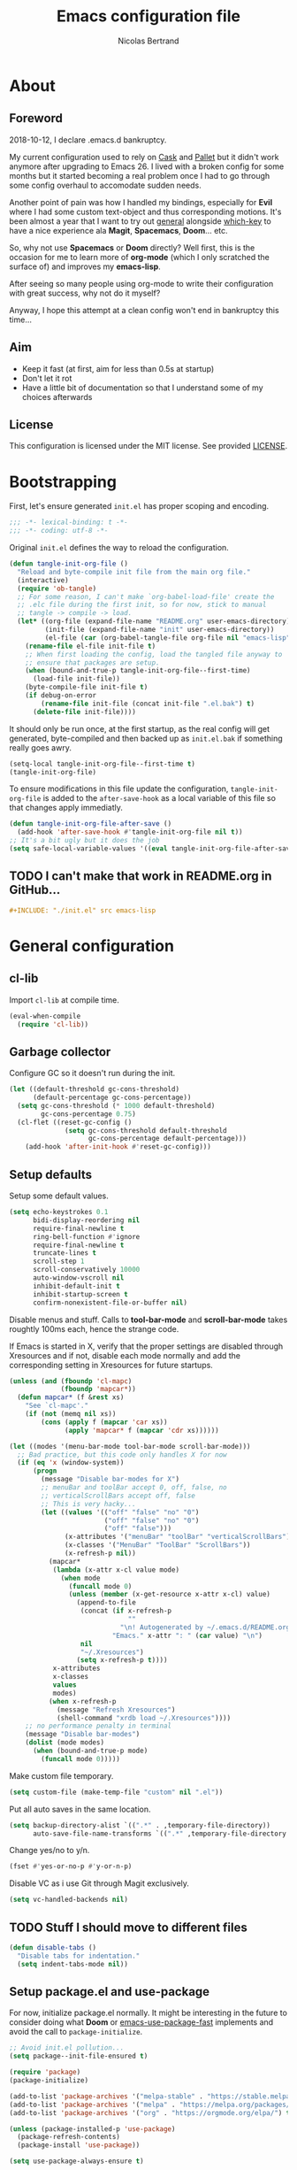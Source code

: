 # -*- eval: (tangle-init-org-file-after-save); -*-

#+TITLE: Emacs configuration file
#+AUTHOR: Nicolas Bertrand
#+STARTUP: showeverything
#+BABEL: :cache yes
#+PROPERTY: header-args :tangle yes

* About
** Foreword

   2018-10-12, I declare .emacs.d bankruptcy.

   My current configuration used to rely on [[https://github.com/cask/cask][Cask]] and [[https://github.com/rdallasgray/pallet][Pallet]] but it
   didn't work anymore after upgrading to Emacs 26. I lived with a
   broken config for some months but it started becoming a real problem
   once I had to go through some config overhaul to accomodate sudden
   needs.

   Another point of pain was how I handled my bindings, especially for
   *Evil* where I had some custom text-object and thus corresponding
   motions. It's been almost a year that I want to try out [[https://github.com/noctuid/general.el][general]]
   alongside [[https://github.com/justbur/emacs-which-key][which-key]] to have a nice experience ala *Magit*,
   *Spacemacs*, *Doom*... etc.

   So, why not use *Spacemacs* or *Doom* directly? Well first, this is
   the occasion for me to learn more of *org-mode* (which I only
   scratched the surface of) and improves my *emacs-lisp*.

   After seeing so many people using org-mode to write their
   configuration with great success, why not do it myself?

   Anyway, I hope this attempt at a clean config won't end in
   bankruptcy this time...

** Aim

   * Keep it fast (at first, aim for less than 0.5s at startup)
   * Don't let it rot
   * Have a little bit of documentation so that I understand some of
     my choices afterwards

** License

   This configuration is licensed under the MIT license. See provided [[https://github.com/tampix/.emacs.d/blob/master/LICENSE][LICENSE]].

* Bootstrapping

  First, let's ensure generated =init.el= has proper scoping and
  encoding.

  #+BEGIN_SRC emacs-lisp
     ;;; -*- lexical-binding: t -*-
     ;;; -*- coding: utf-8 -*-
  #+END_SRC

  Original =init.el= defines the way to reload the configuration.

  #+BEGIN_SRC emacs-lisp
    (defun tangle-init-org-file ()
      "Reload and byte-compile init file from the main org file."
      (interactive)
      (require 'ob-tangle)
      ;; For some reason, I can't make `org-babel-load-file' create the
      ;; .elc file during the first init, so for now, stick to manual
      ;; tangle -> compile -> load.
      (let* ((org-file (expand-file-name "README.org" user-emacs-directory))
             (init-file (expand-file-name "init" user-emacs-directory))
             (el-file (car (org-babel-tangle-file org-file nil "emacs-lisp"))))
        (rename-file el-file init-file t)
        ;; When first loading the config, load the tangled file anyway to
        ;; ensure that packages are setup.
        (when (bound-and-true-p tangle-init-org-file--first-time)
          (load-file init-file))
        (byte-compile-file init-file t)
        (if debug-on-error
            (rename-file init-file (concat init-file ".el.bak") t)
          (delete-file init-file))))
  #+END_SRC

  It should only be run once, at the first startup, as the real config
  will get generated, byte-compiled and then backed up as
  =init.el.bak= if something really goes awry.

  #+BEGIN_SRC emacs-lisp :tangle no
    (setq-local tangle-init-org-file--first-time t)
    (tangle-init-org-file)
  #+END_SRC

  To ensure modifications in this file update the configuration,
  =tangle-init-org-file= is added to the =after-save-hook= as a local
  variable of this file so that changes apply immediatly.

  #+BEGIN_SRC emacs-lisp
    (defun tangle-init-org-file-after-save ()
      (add-hook 'after-save-hook #'tangle-init-org-file nil t))
    ;; It's a bit ugly but it does the job
    (setq safe-local-variable-values '((eval tangle-init-org-file-after-save)))
  #+END_SRC

** TODO I can't make that work in README.org in GitHub...
   #+BEGIN_SRC org :tangle no
     ,#+INCLUDE: "./init.el" src emacs-lisp
   #+END_SRC

* General configuration

** cl-lib

   Import =cl-lib= at compile time.

   #+BEGIN_SRC emacs-lisp
    (eval-when-compile
      (require 'cl-lib))
   #+END_SRC

** Garbage collector

   Configure GC so it doesn't run during the init.

   #+BEGIN_SRC emacs-lisp
    (let ((default-threshold gc-cons-threshold)
          (default-percentage gc-cons-percentage))
      (setq gc-cons-threshold (* 1000 default-threshold)
            gc-cons-percentage 0.75)
      (cl-flet ((reset-gc-config ()
                  (setq gc-cons-threshold default-threshold
                        gc-cons-percentage default-percentage)))
        (add-hook 'after-init-hook #'reset-gc-config)))
   #+END_SRC

** Setup defaults

   Setup some default values.

   #+BEGIN_SRC emacs-lisp
     (setq echo-keystrokes 0.1
           bidi-display-reordering nil
           require-final-newline t
           ring-bell-function #'ignore
           require-final-newline t
           truncate-lines t
           scroll-step 1
           scroll-conservatively 10000
           auto-window-vscroll nil
           inhibit-default-init t
           inhibit-startup-screen t
           confirm-nonexistent-file-or-buffer nil)
   #+END_SRC

   Disable menus and stuff. Calls to *tool-bar-mode* and
   *scroll-bar-mode* takes roughtly 100ms each, hence the strange
   code.

   If Emacs is started in X, verify that the proper settings are
   disabled through Xresources and if not, disable each mode normally
   and add the corresponding setting in Xresources for future
   startups.

   #+BEGIN_SRC emacs-lisp
     (unless (and (fboundp 'cl-mapc)
                  (fboundp 'mapcar*))
       (defun mapcar* (f &rest xs)
         "See `cl-mapc'."
         (if (not (memq nil xs))
             (cons (apply f (mapcar 'car xs))
                   (apply 'mapcar* f (mapcar 'cdr xs))))))

     (let ((modes '(menu-bar-mode tool-bar-mode scroll-bar-mode)))
       ;; Bad practice, but this code only handles X for now
       (if (eq 'x (window-system))
           (progn
             (message "Disable bar-modes for X")
             ;; menuBar and toolBar accept 0, off, false, no
             ;; verticalScrollBars accept off, false
             ;; This is very hacky...
             (let ((values '(("off" "false" "no" "0")
                             ("off" "false" "no" "0")
                             ("off" "false")))
                   (x-attributes '("menuBar" "toolBar" "verticalScrollBars"))
                   (x-classes '("MenuBar" "ToolBar" "ScrollBars"))
                   (x-refresh-p nil))
               (mapcar*
                (lambda (x-attr x-cl value mode)
                  (when mode
                    (funcall mode 0)
                    (unless (member (x-get-resource x-attr x-cl) value)
                      (append-to-file
                       (concat (if x-refresh-p
                                   ""
                                 "\n! Autogenerated by ~/.emacs.d/README.org\n")
                               "Emacs." x-attr ": " (car value) "\n")
                       nil
                       "~/.Xresources")
                      (setq x-refresh-p t))))
                x-attributes
                x-classes
                values
                modes)
               (when x-refresh-p
                 (message "Refresh Xresources")
                 (shell-command "xrdb load ~/.Xresources"))))
         ;; no performance penalty in terminal
         (message "Disable bar-modes")
         (dolist (mode modes)
           (when (bound-and-true-p mode)
             (funcall mode 0)))))
   #+END_SRC

   Make custom file temporary.

   #+BEGIN_SRC emacs-lisp
     (setq custom-file (make-temp-file "custom" nil ".el"))
   #+END_SRC

   Put all auto saves in the same location.

   #+BEGIN_SRC emacs-lisp
     (setq backup-directory-alist `((".*" . ,temporary-file-directory))
           auto-save-file-name-transforms `((".*" ,temporary-file-directory t)))
   #+END_SRC

   Change yes/no to y/n.

   #+BEGIN_SRC emacs-lisp
     (fset #'yes-or-no-p #'y-or-n-p)
   #+END_SRC

   Disable VC as i use Git through Magit exclusively.

   #+BEGIN_SRC emacs-lisp
     (setq vc-handled-backends nil)
   #+END_SRC

** TODO Stuff I should move to different files

   #+BEGIN_SRC emacs-lisp
     (defun disable-tabs ()
       "Disable tabs for indentation."
       (setq indent-tabs-mode nil))
   #+END_SRC

** Setup package.el and use-package

   For now, initialize package.el normally. It might be interesting in
   the future to consider doing what *Doom* or [[https://github.com/nilcons/emacs-use-package-fast/blob/master/errge-dot-emacs.el][emacs-use-package-fast]]
   implements and avoid the call to =package-initialize=.

   #+BEGIN_SRC emacs-lisp
     ;; Avoid init.el pollution...
     (setq package--init-file-ensured t)

     (require 'package)
     (package-initialize)

     (add-to-list 'package-archives '("melpa-stable" . "https://stable.melpa.org/packages/") t)
     (add-to-list 'package-archives '("melpa" . "https://melpa.org/packages/") t)
     (add-to-list 'package-archives '("org" . "https://orgmode.org/elpa/") t)

     (unless (package-installed-p 'use-package)
       (package-refresh-contents)
       (package-install 'use-package))

     (setq use-package-always-ensure t)

     (require 'use-package)
   #+END_SRC

** esup

   Esup is a great package for profiling the init.
   Setup Esup to profile the byte-compiled version of the init.

   #+BEGIN_SRC emacs-lisp
     (use-package esup
       :init
       (defun esup-tangled ()
         "Profile ~/.emacs.d/init.elc.
     See `esup'"
         (interactive)
         (let ((debug-on-error t))
           (tangle-init-org-file))
         (esup (expand-file-name "init.el.bak" user-emacs-directory))))
   #+END_SRC

** Theme and modeline

   Some themes have trouble when Emacs was run as a daemon. Create a
   one-time hook called *after-first-make-frame-hook* that is ran only
   once during the *after-make-frame-functions* hook.

   #+BEGIN_SRC emacs-lisp
     (defvar after-first-make-frame-hook nil
       "Functions to run after the first frame is created.
     If Emacs was started as a daemon, uses `after-make-frame-functions',
     else uses `after-init-hook'.")

     (defun run-after-first-make-frame-hooks ()
       "Run hooks in `after-first-make-frame-hook'."
       (if (daemonp)
           (cl-flet ((my--run-once (&optional frame)
                       (with-selected-frame (or frame (selected-frame))
                         (run-hooks 'after-first-make-frame-hook))
                       (remove-hook 'after-make-frame-functions #'my--run-once)))
             (add-hook 'after-make-frame-functions #'my--run-once))
         ;; not a daemon, run hooks in the `after-init-hook'
         (run-hooks 'after-first-make-frame-hook)))

     (add-hook 'after-init-hook #'run-after-first-make-frame-hooks)
   #+END_SRC

   Setup theme and modeline and related packages.

   #+BEGIN_SRC emacs-lisp
     (use-package solaire-mode
       :config
       (solaire-global-mode +1)
       :hook
       ((change-major-mode after-revert ediff-prepare-buffer) . turn-on-solaire-mode)
       (minibuffer-setup . solaire-mode-in-minibuffer))

     (use-package doom-themes
       :init
       (defun load-doom-dracula ()
         (load-theme 'doom-dracula :no-confirm)
         (solaire-mode-swap-bg))
       :hook (after-first-make-frame . load-doom-dracula))

     (use-package doom-modeline
       :config
       (defun enable-doom-modeline-icons ()
         (setq doom-modeline-icon t))
       :hook ((after-init . doom-modeline-mode)
              (after-first-make-frame . enable-doom-modeline-icons)))
   #+END_SRC

** Setup Evil

   I've been a Vim enthusiast for about 10 years before I switched to
   Emacs back in 2013. I discovered Evil in 2012 and tried it out, but
   I wasn't ready to make the switch back then, even if I found the
   experience pretty impressive (especially since, at the time, Evil
   was very young).

   I was using [[https://github.com/ctrlpvim/ctrlp.vim][ctrlp.vim]] and [[https://github.com/tpope/vim-fugitive][fugitive.vim]] then, and was happy about
   it, but i knew that *Magit* was a level above *Fugitive* (I tried
   it out too). What really got me interested in Emacs was that I
   started using more and more of [[https://github.com/Shougo][Shougo]]'s Vim plugins, and one of
   them was [[https://github.com/Shougo/unite.vim][unite.vim]], which seemed brilliant to me. The deeper I got
   into using Unite and the more I got interested into Emacs as it was
   an *anything.el* clone (which became known as *helm* along the
   way).

   Anyway, import *Evil* and setup a very basic configuration for now.

   #+BEGIN_SRC emacs-lisp
     (use-package evil
       :commands evil-mode
       :init
       (setq evil-want-C-u-scroll t
             evil-want-C-i-jump t
             evil-want-C-w-in-emacs-state t
             evil-search-module 'evil-search
             evil-default-cursor t)
       :hook (after-init . evil-mode))
   #+END_SRC

** which-key

   #+BEGIN_SRC emacs-lisp
     (use-package which-key
       :init
       (which-key-mode)
       :config
       (setq which-key-sort-order 'which-key-key-order-alpha
             which-key-idle-delay 0.1))
   #+END_SRC

** general

   Setup general with Vim like functions and some equivalents with a
   default global prefix.

   As SPC is already bound to *evil-forward-char* in the motion state,
   unbind it beforehand so it can be used as a global prefix.

   #+BEGIN_SRC emacs-lisp
     (use-package general
       :config
       (general-evil-setup t)

       (defconst my--prefix "SPC")
       (general-def
         :prefix my--prefix
         :states '(motion normal visual)
         ""
         '(nil :which-key "Main prefix"))
       (general-create-definer prefix-map
           :prefix my--prefix
           :prefix-command 'my--prefix-command
           :prefix-map 'my--prefix-map)
       (general-create-definer prefix-mmap
           :prefix my--prefix
           :prefix-command 'my--prefix-command
           :prefix-map 'my--prefix-map
           :states 'motion)
       (general-create-definer prefix-nmap
           :prefix my--prefix
           :prefix-command 'my--prefix-command
           :prefix-map 'my--prefix-map
           :states 'normal)
       (general-create-definer prefix-vmap
           :prefix my--prefix
           :prefix-command 'my--prefix-command
           :prefix-map 'my--prefix-map
           :states 'visual)
       (general-create-definer prefix-nvmap
           :prefix my--prefix
           :prefix-command 'my--prefix-command
           :prefix-map 'my--prefix-map
           :states '(normal visual)))
   #+END_SRC

** hide-mode-line

   A package from *Doom*, which helps hiding modeline when it isn't
   pertinent.

   #+BEGIN_SRC emacs-lisp
     (use-package hide-mode-line
       :commands hide-mode-line-mode)
   #+END_SRC

** Magit

   *Magit* was what, along with *Evil*, sold me Emacs at first. I
   tried it out back in 2012 and even then, I was amazed by it's ease
   of use and power (mind that I was using *Fugitive* at the time,
   which was powerful in it's own right).

   It's become even more awesome as time went by, and really thank
   it's contributors, and especially [[https://github.com/tarsius][tarsius]], who deserves all the
   praise he got, without any shadow of a doubt, for what is the best
   *Git* porcelain out there.

   Surprisingly, I don't have much configuration going on for
   it... Guess that means the defaults are sane and well thought of.

   #+BEGIN_SRC emacs-lisp
     (use-package magit
       :commands magit-status
       :general
       (:keymaps 'magit-status-mode-map my--prefix nil)
       (prefix-map :keymaps 'magit-status-mode-map "SPC" 'magit-diff-show-or-scroll-up)
       :config
       ;; Ensure `magit-status' is fullframe. Previous window configuration
       ;; is restored by default.
       (setq magit-display-buffer-function
             #'magit-display-buffer-fullframe-status-v1)
       (add-hook 'magit-mode-hook #'hide-mode-line-mode)
       (add-hook 'magit-popup-mode-hook #'hide-mode-line-mode)
       (add-hook 'with-editor-mode-hook #'evil-insert-state))
   #+END_SRC

** Forge

   *Forge* is a new package so config is going to be minimal.
   Mostly used for *github-review*.

   #+BEGIN_SRC emacs-lisp
     (use-package forge
       :after (magit)
       :config
       (setq forge-toggle-closed-visibility t)
       (setcdr forge-topic-list-limit -5))
   #+END_SRC

** github-review

   Do GitHub Pull Request reviews from Emacs.

   #+BEGIN_SRC emacs-lisp
     (use-package github-review
       :after forge
       :commands (github-review-start
                  github-review-forge-pr-at-point))
   #+END_SRC

** git-timemachine

   #+BEGIN_SRC emacs-lisp
     (use-package git-timemachine
       :commands (git-timemachine
                  git-timemachine-toggle))
   #+END_SRC

*** TODO fix binding conflicts with evil

** Helm

   #+BEGIN_SRC emacs-lisp
     (use-package helm
       :commands helm-mode
       :general
       (general-def
           "M-x" 'helm-M-x)
       (general-def :keymaps 'helm-map
         "TAB" 'helm-execute-persistent-action
         "C-i" 'helm-execute-persistent-action
         "C-z" 'helm-select-action)
       :init
       (setq helm-split-window-inside-p t
             helm-move-to-line-cycle-in-source t
             helm-ff-search-library-in-sexp t
             helm-ff-file-name-history-use-recentf t
             helm-M-x-requires-pattern nil)
       :config
       :hook (after-init . helm-mode))
   #+END_SRC

** helm-ag

   #+BEGIN_SRC emacs-lisp
     (use-package helm-ag
       :after (helm))
   #+END_SRC

** helm-xref

   #+BEGIN_SRC emacs-lisp
     (use-package helm-xref
       :config
       (setq xref-show-xrefs-function #'helm-xref-show-xrefs
             helm-xref-candidate-formatting-function #'helm-xref-format-candidate-long))
   #+END_SRC

** Projectile

   #+BEGIN_SRC emacs-lisp
     (use-package projectile
       :diminish (projectile-mode)
       :commands (projectile-mode
                  projectile-find-file
                  projectile-switch-project
                  projectile-switch-to-buffer)
       :general
       (prefix-nmap
           "p" '(:keymap projectile-command-map :which-key "Projectile"))
       :config
       (projectile-mode t)
       (recentf-mode t)
       (setq projectile-enable-caching t
             projectile-sort-order 'recentf
             projectile-completion-system 'helm
             projectile-switch-project-action 'projectile-vc))
   #+END_SRC

** helm-projectile

   #+BEGIN_SRC emacs-lisp
     (use-package helm-projectile
       :after (helm projectile)
       :config
       (helm-projectile-on))
   #+END_SRC

** flycheck

   #+BEGIN_SRC emacs-lisp
     (use-package flycheck
       :hook (prog-mode . flycheck-mode))
   #+END_SRC

** yasnippet

   #+BEGIN_SRC emacs-lisp
     (use-package yasnippet
       :pin melpa
       :hook (prog-mode . yas-minor-mode))
   #+END_SRC

   #+BEGIN_SRC emacs-lisp
     (use-package yasnippet-snippets
       :hook (yasnipppet . yasnippet-snippets-initialize))
   #+END_SRC

** all-the-icons

   #+BEGIN_SRC emacs-lisp
     (use-package all-the-icons
       :config
       (defun my--all-the-icons-setup ()
         (if (window-system)
             (when (not (member "all-the-icons" (font-family-list)))
               (all-the-icons-install-fonts t))))
       :hook (before-make-frame . my--all-the-icons-setup))

     (use-package all-the-icons-dired
       :hook (dired-mode . all-the-icons-dired-mode))
   #+END_SRC

** company

   #+BEGIN_SRC emacs-lisp
     (use-package company
       :general
       (imap "C-SPC" 'company-complete)
       (general-def :keymaps 'company-active-map
         "C-n" 'company-select-next
         "C-p" 'company-select-previous)
       :config
       (setq company-tooltip-align-annotations t
             company-show-numbers t)
       :hook (after-init . global-company-mode))
   #+END_SRC

   #+BEGIN_SRC emacs-lisp
     (use-package company-quickhelp
       :hook (company-mode . company-quickhelp-local-mode))
   #+END_SRC

   #+BEGIN_SRC emacs-lisp
     (use-package company-box
       :after (all-the-icons company)
       :config
       (setq company-box-icons-alist 'company-box-icons-all-the-icons)
       :hook (company-mode . company-box-mode))
   #+END_SRC

** lsp

   Setup *lsp-mode* and *company-lsp*. Don't setup *lsp-ui* for now as
   it's very cumbersome (disable sideline, doc, company-quickhelp
   override...)

   #+BEGIN_SRC emacs-lisp
     (use-package lsp-mode
       :commands lsp
       :general
       (prefix-nmap
           "l" '(:prefix-command my--lsp-command :prefix-map my--lsp-map :which-key "LSP"))
       (general-def :keymaps 'my--lsp-map
         "" '(nil :which-key "LSP")
         "f" '(:prefix-command my--lsp-find-command :prefix-map my--lsp-find-map :which-key "Find")
         "e" '(lsp-execute-code-action :which-key "Execute code action")
         "=" '(lsp-format-dwim :which-key "Format dwim")
         "h" '(lsp-document-highlight :which-key "Highlight symbol")
         "r" '(lsp-rename :which-key "Rename symbol under point")
         "?" '(lsp-describe-thing-at-point :which-key "Describe thing at point"))
       (general-def :keymaps 'my--lsp-find-map
         "" '(nil :which-key "LSP Find")
         "d" '(lsp-find-definition :which-key "Definition")
         "D" '(lsp-find-declaration :which-key "Declaration")
         "i" '(lsp-find-implementation :which-key "Implementation")
         "t" '(lsp-find-type-definition :which-key "Type definition")
         "r" '(lsp-find-references :which-key "References"))
       :init
       (defun lsp-format-dwim ()
         "Format using `lsp-format-region' is `region-active-p', or
     else use `lsp-format-buffer'."
         (interactive)
         (if (region-active-p)
             (lsp-format-region (region-beginning) (region-end))
           (lsp-format-buffer)))
       :config
       (setq lsp-prefer-flymake nil
             lsp-enable-xref t
             lsp-enable-snippets t
             lsp-eldoc-render-all t
             lsp-enable-on-type-formatting t))
   #+END_SRC

   #+BEGIN_SRC emacs-lisp
     (use-package company-lsp
       :init
       (defun enable-local-company-lsp ()
         "Add company-lsp as a company-backend locally."
         (push 'company-lsp
               (make-local-variable 'company-backends)))
       :config
       (setq company-lsp-cache-candidates 'auto
             company-lsp-async t
             company-lsp-enable-snippet t)
       :hook (lsp . enable-local-company-lsp))
   #+END_SRC

** Restclient

   #+BEGIN_SRC emacs-lisp
     (use-package restclient)
   #+END_SRC

** Rainbow delimiters

   #+BEGIN_SRC emacs-lisp
     (use-package rainbow-delimiters
       :hook (prog-mode . rainbow-delimiters-mode))
   #+END_SRC

** highlight-defined

   #+BEGIN_SRC emacs-lisp
     (use-package highlight-defined)
   #+END_SRC

* Per language configuration

  Here goes every language specific configuration.

** Org

   #+BEGIN_SRC emacs-lisp
     (use-package org
       :pin org
       :preface
       ;; See `package-installed-p' implementation
       (assq-delete-all 'org package--builtins)
       (assq-delete-all 'org package--builtin-versions)
       :hook ((org-mode . disable-tabs)
              (org-mode . yas-minor-mode)))
   #+END_SRC

** Emacs Lisp configuration

   Because the indentation of =cl-flet= and such is still broken as of
   [2018-10-14 Sun], fix their indentation.

   #+BEGIN_SRC emacs-lisp
     (use-package lisp-mode
       :ensure nil
       :commands emacs-lisp-mode
       :config
       (setq lisp-indent-function 'common-lisp-indent-function)
       :hook ((lisp-mode . disable-tabs)
              (emacs-lisp-mode . disable-tabs)
              (eamcs-lisp-mode . highlight-defined)))

     (use-package cl-indent
       :ensure nil
       :commands common-lisp-indent-function
       :config
       (defun fix-elisp-indent (func indent)
         "Fix the indendation of elisp forms that
     `common-lisp-indent-function' might have broken."
         (unless (and (symbolp func)
                      (fboundp func))
           (error "%s: is not a function" func))
         (put func 'common-lisp-indent-function-for-elisp indent))

       (fix-elisp-indent 'defalias 1)
       (fix-elisp-indent 'use-package 1))
   #+END_SRC

** Java

   #+BEGIN_SRC emacs-lisp
     (use-package lsp-java
       :after lsp)

     (use-package java-mode
       :ensure nil ;; builtin
       :commands java-mode
       :init
       (add-hook 'java-mode-hook #'lsp))
   #+END_SRC

** Clojure

   #+BEGIN_SRC emacs-lisp
     (use-package clojure-mode)

     (use-package cider
       :after clojure)
   #+END_SRC

** Terraform

   #+BEGIN_SRC emacs-lisp
     (use-package terraform-mode)

     (use-package company-terraform)

     (use-package terraform-doc)
   #+END_SRC

** YAML

   #+BEGIN_SRC emacs-lisp
     (use-package yaml-mode)
   #+END_SRC
